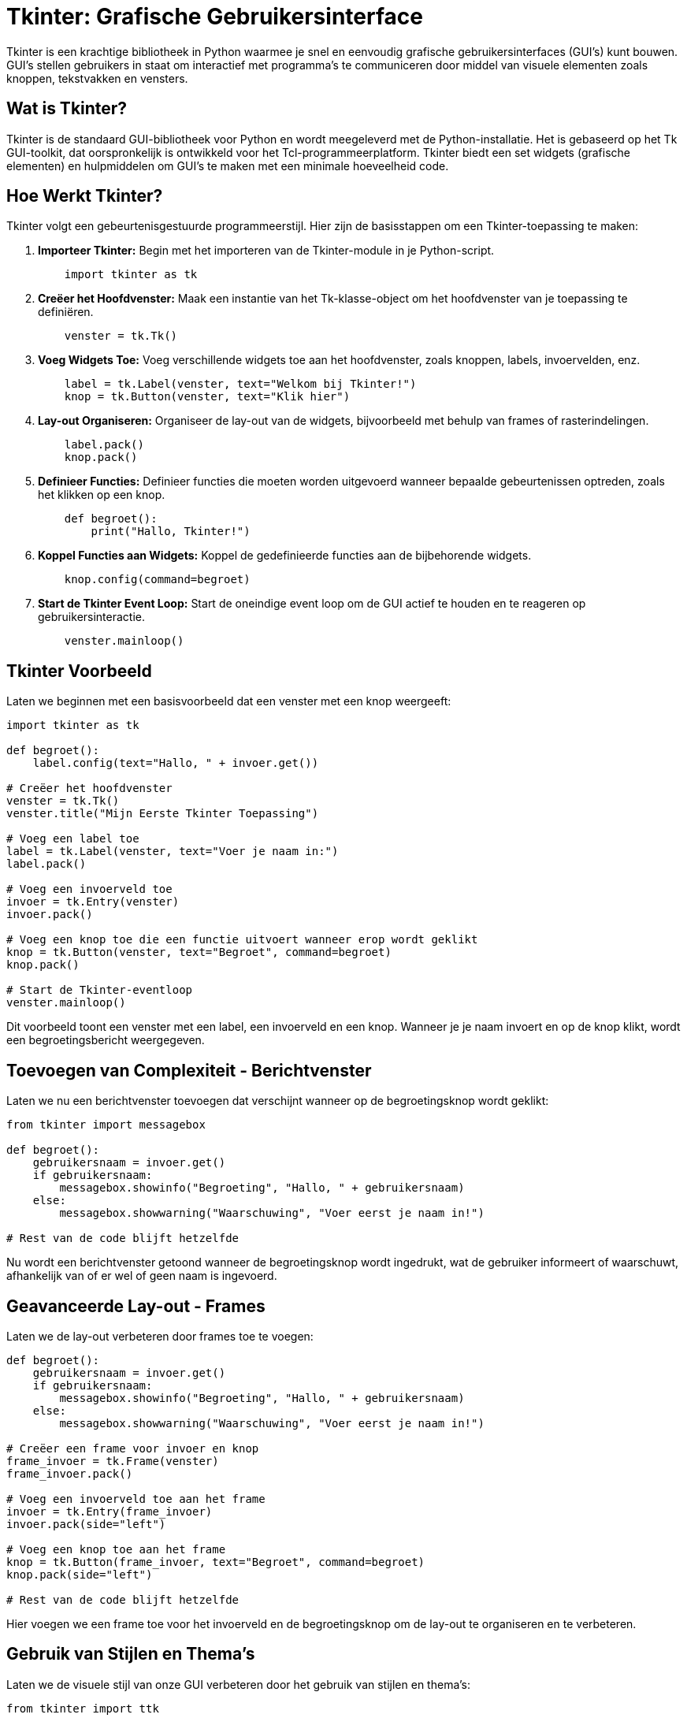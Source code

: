 :lib: pass:quotes[_library_]
:libs: pass:quotes[_libraries_]
:fs: functies
:f: functie
:m: method
:icons: font
:source-highlighter: rouge

= Tkinter: Grafische Gebruikersinterface

Tkinter is een krachtige bibliotheek in Python waarmee je snel en eenvoudig grafische gebruikersinterfaces (GUI's) kunt bouwen. GUI's stellen gebruikers in staat om interactief met programma's te communiceren door middel van visuele elementen zoals knoppen, tekstvakken en vensters.

== Wat is Tkinter?

Tkinter is de standaard GUI-bibliotheek voor Python en wordt meegeleverd met de Python-installatie. Het is gebaseerd op het Tk GUI-toolkit, dat oorspronkelijk is ontwikkeld voor het Tcl-programmeerplatform. Tkinter biedt een set widgets (grafische elementen) en hulpmiddelen om GUI's te maken met een minimale hoeveelheid code.

== Hoe Werkt Tkinter?

Tkinter volgt een gebeurtenisgestuurde programmeerstijl. Hier zijn de basisstappen om een Tkinter-toepassing te maken:

. **Importeer Tkinter:** Begin met het importeren van de Tkinter-module in je Python-script.
+
[source, python]
----
    import tkinter as tk
----

. **Creëer het Hoofdvenster:** Maak een instantie van het Tk-klasse-object om het hoofdvenster van je toepassing te definiëren.
+
[source, python]
----
    venster = tk.Tk()
----

. **Voeg Widgets Toe:** Voeg verschillende widgets toe aan het hoofdvenster, zoals knoppen, labels, invoervelden, enz.
+
[source, python]
----
    label = tk.Label(venster, text="Welkom bij Tkinter!")
    knop = tk.Button(venster, text="Klik hier")
----

. **Lay-out Organiseren:** Organiseer de lay-out van de widgets, bijvoorbeeld met behulp van frames of rasterindelingen.
+
[source, python]
----
    label.pack()
    knop.pack()
----

. **Definieer Functies:** Definieer functies die moeten worden uitgevoerd wanneer bepaalde gebeurtenissen optreden, zoals het klikken op een knop.
+
[source, python]
----
    def begroet():
        print("Hallo, Tkinter!")
----

. **Koppel Functies aan Widgets:** Koppel de gedefinieerde functies aan de bijbehorende widgets.
+
[source, python]
----
    knop.config(command=begroet)
----

. **Start de Tkinter Event Loop:** Start de oneindige event loop om de GUI actief te houden en te reageren op gebruikersinteractie.
+
[source, python]
----
    venster.mainloop()
----

== Tkinter Voorbeeld

Laten we beginnen met een basisvoorbeeld dat een venster met een knop weergeeft:

[source, python]
----
import tkinter as tk

def begroet():
    label.config(text="Hallo, " + invoer.get())

# Creëer het hoofdvenster
venster = tk.Tk()
venster.title("Mijn Eerste Tkinter Toepassing")

# Voeg een label toe
label = tk.Label(venster, text="Voer je naam in:")
label.pack()

# Voeg een invoerveld toe
invoer = tk.Entry(venster)
invoer.pack()

# Voeg een knop toe die een functie uitvoert wanneer erop wordt geklikt
knop = tk.Button(venster, text="Begroet", command=begroet)
knop.pack()

# Start de Tkinter-eventloop
venster.mainloop()
----

Dit voorbeeld toont een venster met een label, een invoerveld en een knop. Wanneer je je naam invoert en op de knop klikt, wordt een begroetingsbericht weergegeven.

== Toevoegen van Complexiteit - Berichtvenster

Laten we nu een berichtvenster toevoegen dat verschijnt wanneer op de begroetingsknop wordt geklikt:

[source, python]
----
from tkinter import messagebox

def begroet():
    gebruikersnaam = invoer.get()
    if gebruikersnaam:
        messagebox.showinfo("Begroeting", "Hallo, " + gebruikersnaam)
    else:
        messagebox.showwarning("Waarschuwing", "Voer eerst je naam in!")

# Rest van de code blijft hetzelfde
----

Nu wordt een berichtvenster getoond wanneer de begroetingsknop wordt ingedrukt, wat de gebruiker informeert of waarschuwt, afhankelijk van of er wel of geen naam is ingevoerd.

== Geavanceerde Lay-out - Frames

Laten we de lay-out verbeteren door frames toe te voegen:

[source, python]
----
def begroet():
    gebruikersnaam = invoer.get()
    if gebruikersnaam:
        messagebox.showinfo("Begroeting", "Hallo, " + gebruikersnaam)
    else:
        messagebox.showwarning("Waarschuwing", "Voer eerst je naam in!")

# Creëer een frame voor invoer en knop
frame_invoer = tk.Frame(venster)
frame_invoer.pack()

# Voeg een invoerveld toe aan het frame
invoer = tk.Entry(frame_invoer)
invoer.pack(side="left")

# Voeg een knop toe aan het frame
knop = tk.Button(frame_invoer, text="Begroet", command=begroet)
knop.pack(side="left")

# Rest van de code blijft hetzelfde
----

Hier voegen we een frame toe voor het invoerveld en de begroetingsknop om de lay-out te organiseren en te verbeteren.

== Gebruik van Stijlen en Thema's

Laten we de visuele stijl van onze GUI verbeteren door het gebruik van stijlen en thema's:

[source, python]
----
from tkinter import ttk

# Creëer een stijl en gebruik het thema 'clam'
stijl = ttk.Style()
stijl.theme_use("clam")

# Pas de stijl toe op de knop
knop = ttk.Button(frame_invoer, text="Begroet", command=begroet)
knop.pack(side="left")

# Rest van de code blijft hetzelfde
----

Hier passen we een stijl toe op de begroetingsknop met behulp van het `ttk` (themed tkinter) subpakket om een moderner uiterlijk te krijgen.

Meer informatie in de tkinter tutorial: https://www.pythontutorial.net/tkinter/tkinter-hello-world/

